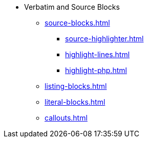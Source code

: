 * Verbatim and Source Blocks
** xref:source-blocks.adoc[]
*** xref:source-highlighter.adoc[]
*** xref:highlight-lines.adoc[]
*** xref:highlight-php.adoc[]
** xref:listing-blocks.adoc[]
** xref:literal-blocks.adoc[]
** xref:callouts.adoc[]
